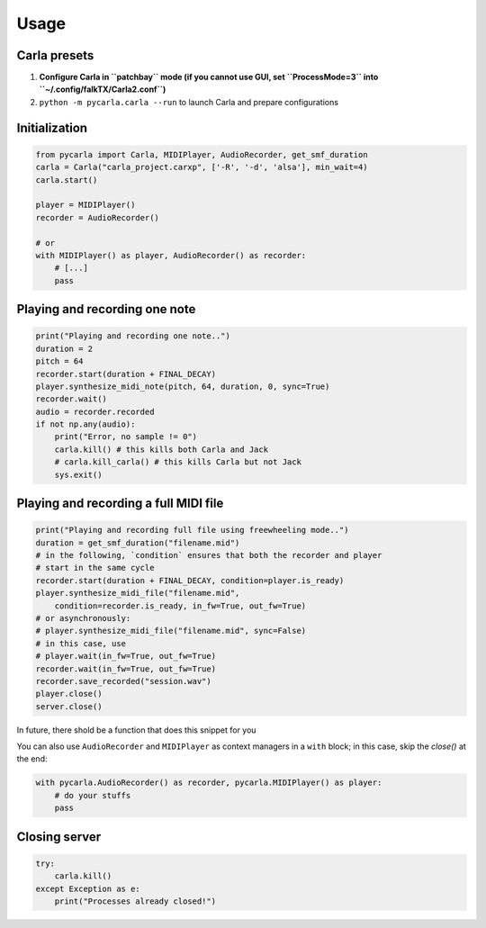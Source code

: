 Usage
-----

Carla presets
`````````````

#. **Configure Carla in ``patchbay`` mode (if you cannot use GUI, set ``ProcessMode=3`` into ``~/.config/falkTX/Carla2.conf``)**
#. ``python -m pycarla.carla --run`` to launch Carla and prepare configurations

Initialization
``````````````

.. code-block:: python

   from pycarla import Carla, MIDIPlayer, AudioRecorder, get_smf_duration
   carla = Carla("carla_project.carxp", ['-R', '-d', 'alsa'], min_wait=4)
   carla.start()

   player = MIDIPlayer()
   recorder = AudioRecorder()

   # or
   with MIDIPlayer() as player, AudioRecorder() as recorder:
       # [...]
       pass

Playing and recording one note
``````````````````````````````

.. code-block:: python

    print("Playing and recording one note..")
    duration = 2
    pitch = 64
    recorder.start(duration + FINAL_DECAY)
    player.synthesize_midi_note(pitch, 64, duration, 0, sync=True)
    recorder.wait()
    audio = recorder.recorded
    if not np.any(audio):
        print("Error, no sample != 0")
        carla.kill() # this kills both Carla and Jack
        # carla.kill_carla() # this kills Carla but not Jack
        sys.exit()

Playing and recording a full MIDI file
``````````````````````````````````````

.. code-block:: python

    print("Playing and recording full file using freewheeling mode..")
    duration = get_smf_duration("filename.mid")
    # in the following, `condition` ensures that both the recorder and player
    # start in the same cycle
    recorder.start(duration + FINAL_DECAY, condition=player.is_ready)
    player.synthesize_midi_file("filename.mid",
        condition=recorder.is_ready, in_fw=True, out_fw=True)
    # or asynchronously:
    # player.synthesize_midi_file("filename.mid", sync=False)
    # in this case, use
    # player.wait(in_fw=True, out_fw=True)
    recorder.wait(in_fw=True, out_fw=True)
    recorder.save_recorded("session.wav")
    player.close()
    server.close()

In future, there shold be a function that does this snippet for you

You can also use ``AudioRecorder`` and ``MIDIPlayer`` as context managers in a
``with`` block; in this case, skip the `close()` at the end:

.. code-block:: python

    with pycarla.AudioRecorder() as recorder, pycarla.MIDIPlayer() as player:
        # do your stuffs
        pass

Closing server
``````````````

.. code-block:: python

    try:
        carla.kill()
    except Exception as e:
        print("Processes already closed!")
